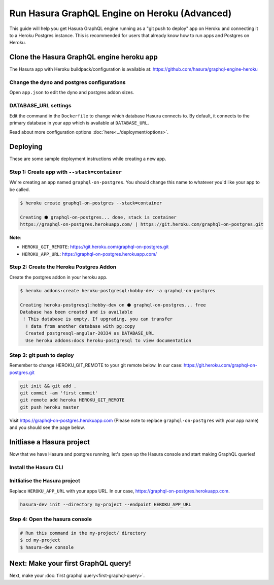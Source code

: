 Run Hasura GraphQL Engine on Heroku (Advanced)
==============================================

This guide will help you get Hasura GraphQL engine running as a "git push to deploy" app on Heroku and connecting it
to a Heroku Postgres instance.
This is recommended for users that already know how to run apps and Postgres on Heroku.

Clone the Hasura GraphQL engine heroku app
------------------------------------------

The Hasura app with Heroku buildpack/configuration is available at:
https://github.com/hasura/graphql-engine-heroku

Change the dyno and postgres configurations
^^^^^^^^^^^^^^^^^^^^^^^^^^^^^^^^^^^^^^^^^^^

Open ``app.json`` to edit the dyno and postgres addon sizes.

.. code-block:: json
   :emphasize-lines: 13,14,20

   {
     "name": "Hasura GraphQL Engine",
     "description": "Hasura GraphQL Engine <> heroku",
     "keywords": [
       "graphql",
       "heroku",
       "postgres",
       "hasura"
     ],
     "repository": "https://github.com/hasura/graphql-engine-heroku",
     "formation": {
       "web": {
         "quantity": 1,
         "size": "free"
       }
     },
     "stack": "container",
     "addons": [
       {
         "plan": "heroku-postgresql:hobby-dev"
       }
     ]
   }

DATABASE_URL settings
^^^^^^^^^^^^^^^^^^^^^

Edit the command in the ``Dockerfile`` to change which database Hasura connects to.
By default, it connects to the primary database in your app which is available at ``DATABASE_URL``.

.. code-block:: Dockerfile
   :emphasize-lines: 6

   FROM hasura/graphql-engine:latest

   # Change $DATABASE_URL to your heroku postgres URL if you're not using
   # the primary postgres instance in your app
   CMD graphql-engine \
       --database-url $DATABASE_URL \
       serve \
       --server-port $PORT


Read about more configuration options :doc:`here<../deployment/options>`.

Deploying
---------

These are some sample deployment instructions while creating a new app.

Step 1: Create app with ``--stack=container``
^^^^^^^^^^^^^^^^^^^^^^^^^^^^^^^^^^^^^^^^^^^^^

We're creating an app named ``graphql-on-postgres``.
You should change this name to whatever you'd like your app to be called.

.. code-block:: none

  $ heroku create graphql-on-postgres --stack=container

  Creating ⬢ graphql-on-postgres... done, stack is container
  https://graphql-on-postgres.herokuapp.com/ | https://git.heroku.com/graphql-on-postgres.git

**Note**:

- ``HEROKU_GIT_REMOTE``: https://git.heroku.com/graphql-on-postgres.git
- ``HEROKU_APP_URL``: https://graphql-on-postgres.herokuapp.com/

Step 2: Create the Heroku Postgres Addon
^^^^^^^^^^^^^^^^^^^^^^^^^^^^^^^^^^^^^^^^

Create the postgres addon in your heroku app.

.. code-block:: none

  $ heroku addons:create heroku-postgresql:hobby-dev -a graphql-on-postgres

  Creating heroku-postgresql:hobby-dev on ⬢ graphql-on-postgres... free
  Database has been created and is available
   ! This database is empty. If upgrading, you can transfer
    ! data from another database with pg:copy
    Created postgresql-angular-20334 as DATABASE_URL
    Use heroku addons:docs heroku-postgresql to view documentation

Step 3: git push to deploy
^^^^^^^^^^^^^^^^^^^^^^^^^^
Remember to change HEROKU_GIT_REMOTE to your git remote below. In our case: https://git.heroku.com/graphql-on-postgres.git

.. code-block:: bash

  git init && git add .
  git commit -am 'first commit'
  git remote add heroku HEROKU_GIT_REMOTE
  git push heroku master

Visit `https://graphql-on-postgres.herokuapp.com <https://graphql-on-postgres.herokuapp.com>`_ (Please note to replace ``graphql-on-postgres`` with your app name) and you should see the page below.

.. image:: ../../../img/graphql/manual/getting-started/InstallSuccess.jpg
  :alt: Heroku installation success

Initliase a Hasura project
--------------------------
Now that we have Hasura and postgres running, let's open up the Hasura console and start making GraphQL queries!

Install the Hasura CLI
^^^^^^^^^^^^^^^^^^^^^^

.. rst-class:: api_tabs
.. tabs::

   .. tab:: Mac

      In your terminal enter the following command:

      .. code-block:: bash

         curl -L https://cli.hasura.io/install.sh | bash

      This will install the ``hasura`` CLI in ``/usr/local/bin``. You might have to provide
      your ``sudo`` password depending on the permissions of your ``/usr/local/bin`` location.

   .. tab:: Linux

      Open your linux shell and run the following command:

      .. code-block:: bash

         curl -L https://cli.hasura.io/install.sh | bash

      This will install the ``hasura`` CLI tool in ``/usr/local/bin``. You might have to provide
      your ``sudo`` password depending on the permissions of your ``/usr/local/bin`` location.

   .. tab:: Windows

      .. note::

         You should have ``git bash`` installed to use ``hasura`` CLI. Download git bash using the following `(link)
         <https://git-scm.com/download/win>`_. Also, make sure you install it in ``MinTTY`` mode, instead on Windows'
         default console.

      Download the ``hasura`` installer:

      * `hasura (64-bit Windows installer) <https://cli.hasura.io/install/windows-amd64>`_
      * `hasura (32-bit Windows installer) <https://cli.hasura.io/install/windows-386>`_

      **Note:** Please run the installer as Administrator to avoid PATH update errors. If you're still
      getting a `command not found` error after installing Hasura, please restart Gitbash.


Initlialise the Hasura project
^^^^^^^^^^^^^^^^^^^^^^^^^^^^^^

Replace ``HEROKU_APP_URL`` with your apps URL. In our case, https://graphql-on-postgres.herokuapp.com.

.. code-block:: bash

  hasura-dev init --directory my-project --endpoint HEROKU_APP_URL


Step 4: Open the hasura console
^^^^^^^^^^^^^^^^^^^^^^^^^^^^^^^

.. code-block:: bash

  # Run this command in the my-project/ directory
  $ cd my-project
  $ hasura-dev console


Next: Make your first GraphQL query!
------------------------------------

Next, make your :doc:`first graphql query<first-graphql-query>`.
